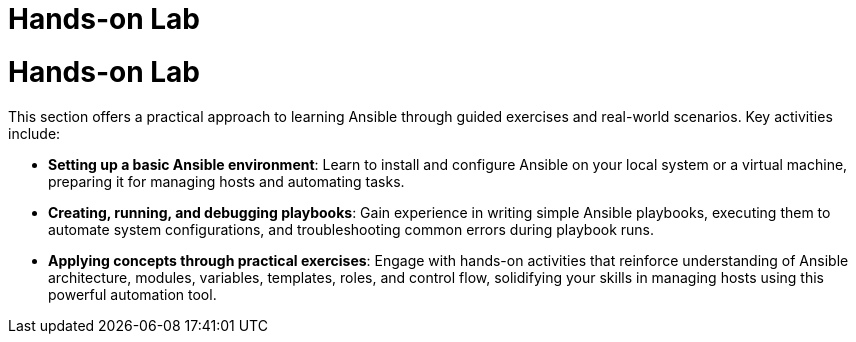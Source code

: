 #  Hands-on Lab

= Hands-on Lab

This section offers a practical approach to learning Ansible through guided exercises and real-world scenarios. Key activities include:

- *Setting up a basic Ansible environment*: Learn to install and configure Ansible on your local system or a virtual machine, preparing it for managing hosts and automating tasks.
  
- *Creating, running, and debugging playbooks*: Gain experience in writing simple Ansible playbooks, executing them to automate system configurations, and troubleshooting common errors during playbook runs.
   
- *Applying concepts through practical exercises*: Engage with hands-on activities that reinforce understanding of Ansible architecture, modules, variables, templates, roles, and control flow, solidifying your skills in managing hosts using this powerful automation tool.